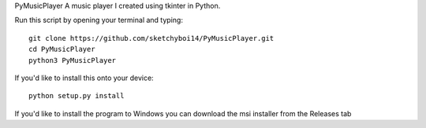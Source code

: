 PyMusicPlayer
A music player I created using tkinter in Python.

Run this script by opening your terminal and typing::

  git clone https://github.com/sketchyboi14/PyMusicPlayer.git
  cd PyMusicPlayer
  python3 PyMusicPlayer
  
If you'd like to install this onto your device::

  python setup.py install
  
If you'd like to install the program to Windows you can download the msi installer from the Releases tab
